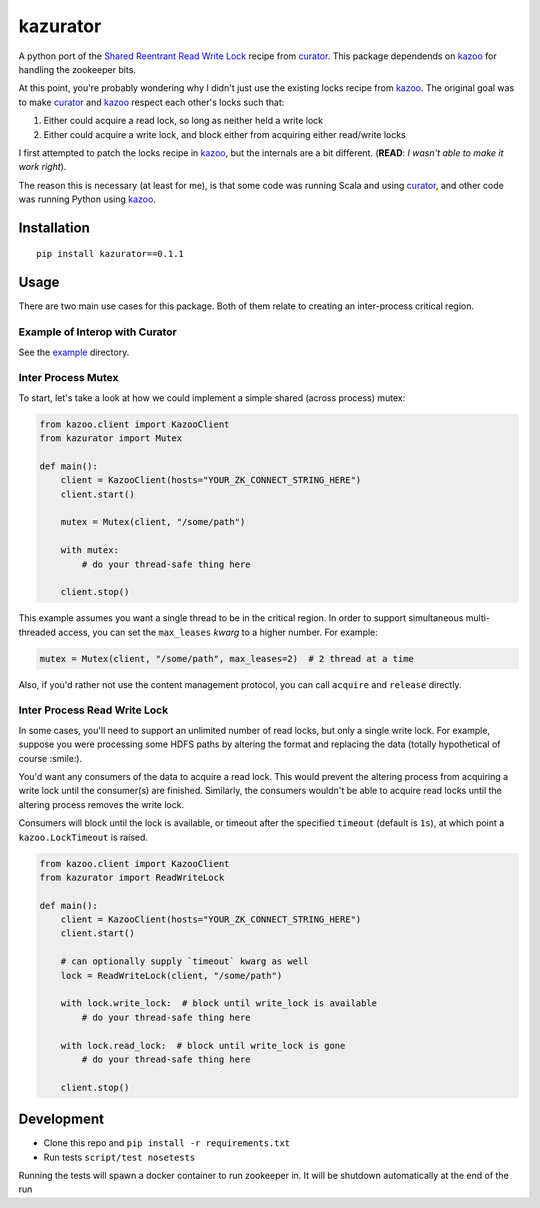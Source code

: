 kazurator
=========

|PyPI| |Build Status|

A python port of the `Shared Reentrant Read Write Lock`_ recipe from `curator`_. This package dependends on `kazoo`_ for
handling the zookeeper bits.

At this point, you're probably wondering why I didn't just use the existing locks recipe from `kazoo`_. The original
goal was to make `curator`_ and `kazoo`_ respect each other's locks such that:

1. Either could acquire a read lock, so long as neither held a write
   lock
2. Either could acquire a write lock, and block either from acquiring
   either read/write locks

I first attempted to patch the locks recipe in `kazoo`_, but the internals are a bit different. (**READ**: *I wasn't
able to make it work right*).

The reason this is necessary (at least for me), is that some code was running Scala and using `curator`_, and other code
was running Python using `kazoo`_.

Installation
------------

::

    pip install kazurator==0.1.1

Usage
-----

There are two main use cases for this package. Both of them relate to
creating an inter-process critical region.

Example of Interop with Curator
~~~~~~~~~~~~~~~~~~~~~~~~~~~~~~~

See the example_ directory.

Inter Process Mutex
~~~~~~~~~~~~~~~~~~~

To start, let's take a look at how we could implement a simple shared
(across process) mutex:

.. code:: python

    from kazoo.client import KazooClient
    from kazurator import Mutex

    def main():
        client = KazooClient(hosts="YOUR_ZK_CONNECT_STRING_HERE")
        client.start()

        mutex = Mutex(client, "/some/path")

        with mutex:
            # do your thread-safe thing here

        client.stop()

This example assumes you want a single thread to be in the critical
region. In order to support simultaneous multi-threaded access, you can
set the ``max_leases`` *kwarg* to a higher number. For example:

.. code:: python

    mutex = Mutex(client, "/some/path", max_leases=2)  # 2 thread at a time

Also, if you'd rather not use the content management protocol, you can
call ``acquire`` and ``release`` directly.

Inter Process Read Write Lock
~~~~~~~~~~~~~~~~~~~~~~~~~~~~~

In some cases, you'll need to support an unlimited number of read locks,
but only a single write lock. For example, suppose you were processing
some HDFS paths by altering the format and replacing the data (totally
hypothetical of course :smile:).

You'd want any consumers of the data to acquire a read lock. This would
prevent the altering process from acquiring a write lock until the
consumer(s) are finished. Similarly, the consumers wouldn't be able to
acquire read locks until the altering process removes the write lock.

Consumers will block until the lock is available, or timeout after the
specified ``timeout`` (default is ``1s``), at which point a
``kazoo.LockTimeout`` is raised.

.. code:: python

    from kazoo.client import KazooClient
    from kazurator import ReadWriteLock

    def main():
        client = KazooClient(hosts="YOUR_ZK_CONNECT_STRING_HERE")
        client.start()

        # can optionally supply `timeout` kwarg as well
        lock = ReadWriteLock(client, "/some/path")

        with lock.write_lock:  # block until write_lock is available
            # do your thread-safe thing here

        with lock.read_lock:  # block until write_lock is gone
            # do your thread-safe thing here

        client.stop()

Development
-----------

-  Clone this repo and ``pip install -r requirements.txt``
-  Run tests ``script/test nosetests``

Running the tests will spawn a docker container to run zookeeper in. It
will be shutdown automatically at the end of the run

.. _Shared Reentrant Read Write Lock: http://curator.apache.org/curator-recipes/shared-reentrant-read-write-lock.html
.. _curator: http://curator.apache.org/index.html
.. _kazoo: https://kazoo.readthedocs.io/en/latest
.. _example: https://github.com/pseudomuto/kazurator/tree/master/example/

.. |PyPI| image:: https://img.shields.io/pypi/v/kazurator.svg
   :target: https://pypi.python.org/pypi/kazurator
.. |Build Status| image:: https://travis-ci.org/pseudomuto/kazurator.svg?branch=master
   :target: https://travis-ci.org/pseudomuto/kazurator
